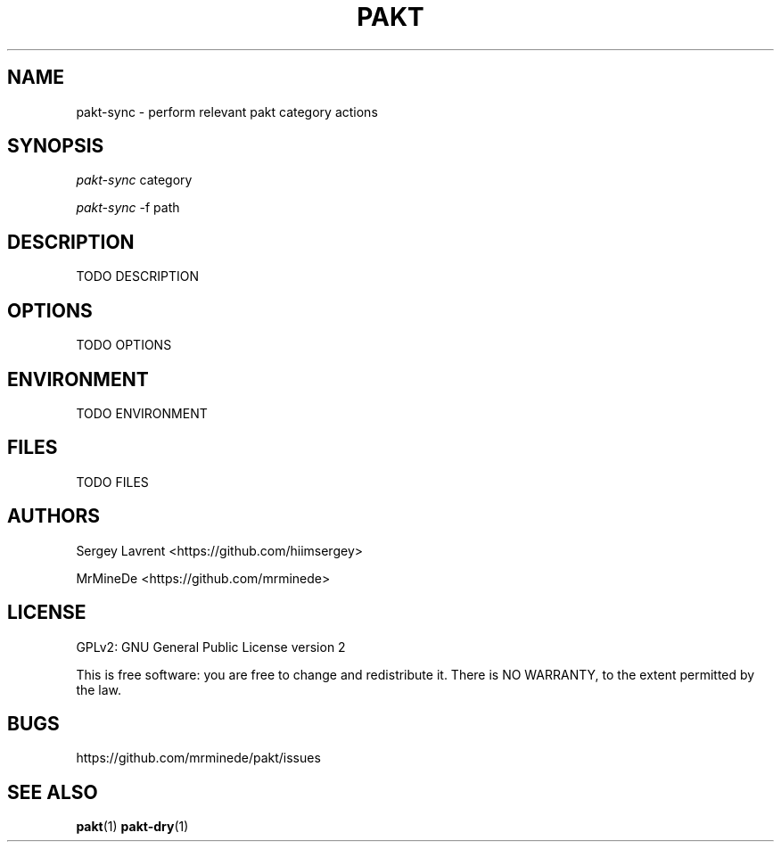 .TH "PAKT" "1" "September 2024" "pakt v0.0.1" "User Commands"

.SH NAME
pakt-sync \- perform relevant pakt category actions

.SH SYNOPSIS
\fIpakt-sync\fR category
.LP
\fIpakt-sync\fR -f path

.SH DESCRIPTION
TODO DESCRIPTION

.SH OPTIONS
TODO OPTIONS

.SH ENVIRONMENT
TODO ENVIRONMENT

.SH FILES
TODO FILES

.SH AUTHORS
\" TODO ASK name
Sergey Lavrent <https://github.com/hiimsergey>
.LP
MrMineDe <https://github.com/mrminede>

.SH LICENSE
GPLv2: GNU General Public License version 2
.LP
This is free software: you are free to change and redistribute it.
There is NO WARRANTY, to the extent permitted by the law.

.SH BUGS
https://github.com/mrminede/pakt/issues

.SH SEE ALSO
\fBpakt\fR(1) \fBpakt-dry\fR(1)
